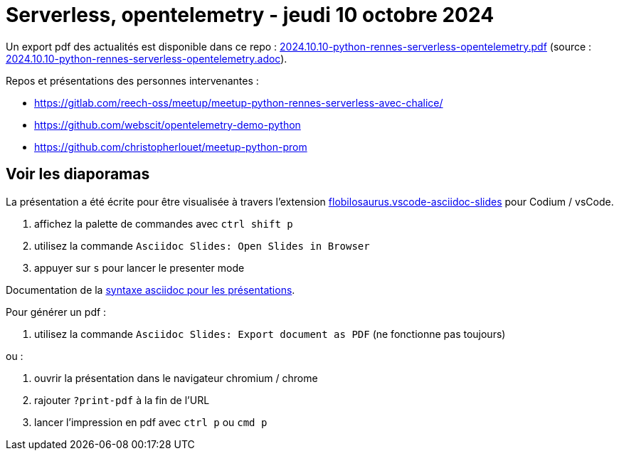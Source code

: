 = Serverless, opentelemetry - jeudi 10 octobre 2024

Un export pdf des actualités est disponible dans ce repo : link:2024.10.10-python-rennes-serverless-opentelemetry.pdf[2024.10.10-python-rennes-serverless-opentelemetry.pdf] (source : link:2024.10.10-python-rennes-serverless-opentelemetry.adoc[2024.10.10-python-rennes-serverless-opentelemetry.adoc]).

Repos et présentations des personnes intervenantes :

* https://gitlab.com/reech-oss/meetup/meetup-python-rennes-serverless-avec-chalice/
* https://github.com/webscit/opentelemetry-demo-python
* https://github.com/christopherlouet/meetup-python-prom

== Voir les diaporamas

La présentation a été écrite pour être visualisée à travers l'extension https://marketplace.visualstudio.com/items?itemName=flobilosaurus.vscode-asciidoc-slides[flobilosaurus.vscode-asciidoc-slides] pour Codium / vsCode.

. affichez la palette de commandes avec `ctrl shift p`
. utilisez la commande `Asciidoc Slides: Open Slides in Browser`
. appuyer sur `s` pour lancer le presenter mode

Documentation de la https://docs.asciidoctor.org/reveal.js-converter/latest/converter/features/[syntaxe asciidoc pour les présentations].

Pour générer un pdf :

. utilisez la commande `Asciidoc Slides: Export document as PDF` (ne fonctionne pas toujours)

ou :

. ouvrir la présentation dans le navigateur chromium / chrome
. rajouter `?print-pdf` à la fin de l'URL
. lancer l'impression en pdf avec `ctrl p` ou `cmd p`


